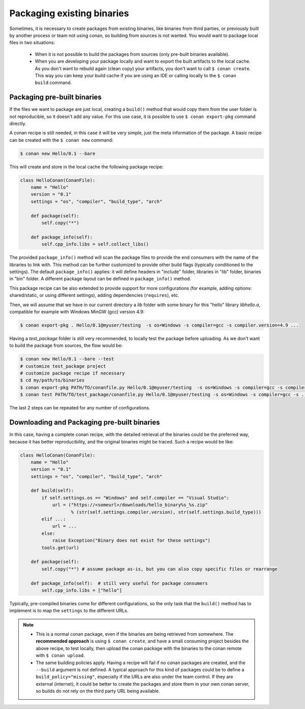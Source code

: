 .. _existing_binaries:

Packaging existing binaries
===========================

Sometimes, it is necessary to create packages from existing binaries, like binaries from third
parties, or previously built by another process or team not using conan, so building from sources is
not wanted. You would want to package local files in two situations:

 - When it is not possible to build the packages from sources (only pre-built binaries available).
 - When you are developing your package locally and want to export the built artifacts to the local
   cache.
   As you don't want to rebuild again (clean copy) your artifacts, you don't want to call
   ``$ conan create``.
   This way you can keep your build cache if you are using an IDE or calling locally to the
   ``$ conan build`` command.

Packaging pre-built binaries
----------------------------

If the files we want to package are just local, creating a ``build()`` method that would copy them
from the user folder is not reproducible, so it doesn't add any value. For this use case, it is
possible to use ``$ conan export-pkg`` command directly.

A conan recipe is still needed, in this case it will be very simple, just the meta information of
the package. A basic recipe can be created with the ``$ conan new`` command:

.. code-block:: bash

    $ conan new Hello/0.1 --bare

This will create and store in the local cache the following package recipe:

.. code-block:: python

    class HelloConan(ConanFile):
        name = "Hello"
        version = "0.1"
        settings = "os", "compiler", "build_type", "arch"

        def package(self):
            self.copy("*")

        def package_info(self):
            self.cpp_info.libs = self.collect_libs()

The provided ``package_info()`` method will scan the package files to provide the end consumers with
the name of the libraries to link with. This method can be further customized to provide other build
flags (typically conditioned to the settings). The default ``package_info()`` applies: it will
define headers in "include" folder, libraries in "lib" folder, binaries in "bin" folder. A different
package layout can be defined in ``package_info()`` method.

This package recipe can be also extended to provide support for more configurations (for example,
adding options: shared/static, or using different settings), adding dependencies (``requires``),
etc.

Then, we will assume that we have in our current directory a *lib* folder with some binary for this
"hello" library *libhello.a*, compatible for example with Windows MinGW (gcc) version 4.9:

.. code-block:: bash

    $ conan export-pkg . Hello/0.1@myuser/testing  -s os=Windows -s compiler=gcc -s compiler.version=4.9 ...

Having a *test_package* folder is still very recommended, to locally test the package before
uploading. As we don't want to build the package from sources, the flow would be:

.. code-block:: bash

    $ conan new Hello/0.1 --bare --test
    # customize test_package project
    # customize package recipe if necessary
    $ cd my/path/to/binaries
    $ conan export-pkg PATH/TO/conanfile.py Hello/0.1@myuser/testing  -s os=Windows -s compiler=gcc -s compiler.version=4.9 ...
    $ conan test PATH/TO/test_package/conanfile.py Hello/0.1@myuser/testing -s os=Windows -s compiler=gcc -s ...

The last 2 steps can be repeated for any number of configurations.

Downloading and Packaging pre-built binaries
--------------------------------------------

In this case, having a complete conan recipe, with the detailed retrieval of the binaries could be
the preferred way, because it has better reproducibility, and the original binaries might be traced.
Such a recipe would be like:

.. code-block:: python

    class HelloConan(ConanFile):
        name = "Hello"
        version = "0.1"
        settings = "os", "compiler", "build_type", "arch"

        def build(self):
            if self.settings.os == "Windows" and self.compiler == "Visual Studio":
                url = ("https://<someurl>/downloads/hello_binary%s_%s.zip"
                       % (str(self.settings.compiler.version), str(self.settings.build_type)))
            elif ...:
                url = ...
            else:
                raise Exception("Binary does not exist for these settings")
            tools.get(url)

        def package(self):
            self.copy("*") # assume package as-is, but you can also copy specific files or rearrange

        def package_info(self):  # still very useful for package consumers
            self.cpp_info.libs = ["hello"]

Typically, pre-compiled binaries come for different configurations, so the only task that the
``build()`` method has to implement is to map the ``settings`` to the different URLs.

.. note::

    - This is a normal conan package, even if the binaries are being retrieved from somewhere.
      The **recommended approach** is using ``$ conan create``, and have a small consuming project
      besides the above recipe, to test locally, then upload the conan package with the binaries to
      the conan remote with ``$ conan upload``.

    - The same building policies apply. Having a recipe will fail if no conan packages are
      created, and the ``--build`` argument is not defined. A typical approach for this kind of
      packages could be to define a ``build_policy="missing"``, especially if the URLs are also
      under the team control. If they are external (internet), it could be better to create the
      packages and store them in your own conan server, so builds do not rely on the third party URL
      being available.
